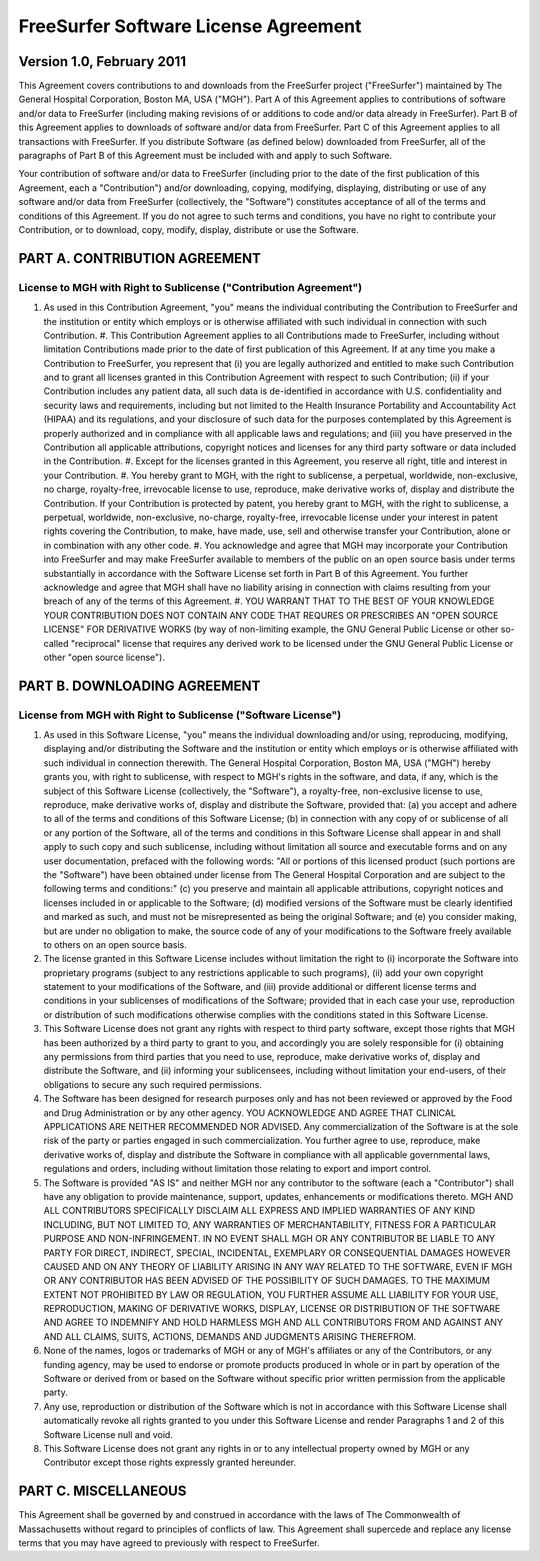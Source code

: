 FreeSurfer Software License Agreement
=====================================

Version 1.0, February 2011
--------------------------

This Agreement covers contributions to and downloads from the FreeSurfer
project ("FreeSurfer") maintained by The General Hospital Corporation, Boston
MA, USA ("MGH"). Part A of this Agreement applies to contributions of software
and/or data to FreeSurfer (including making revisions of or additions to code
and/or data already in FreeSurfer).  Part B of this Agreement applies to
downloads of software and/or data from FreeSurfer. Part C of this Agreement
applies to all transactions with FreeSurfer. If you distribute Software (as
defined below) downloaded from FreeSurfer, all of the paragraphs of Part B of
this Agreement must be included with and apply to such Software.

Your contribution of software and/or data to FreeSurfer (including prior to
the date of the first publication of this Agreement, each a "Contribution")
and/or downloading, copying, modifying, displaying, distributing or use of any
software and/or data from FreeSurfer (collectively, the "Software")
constitutes acceptance of all of the terms and conditions of this Agreement.
If you do not agree to such terms and conditions, you have no right to
contribute your Contribution, or to download, copy, modify, display,
distribute or use the Software.

PART A. CONTRIBUTION AGREEMENT
------------------------------

License to MGH with Right to Sublicense ("Contribution Agreement")
~~~~~~~~~~~~~~~~~~~~~~~~~~~~~~~~~~~~~~~~~~~~~~~~~~~~~~~~~~~~~~~~~~

#. As used in this Contribution Agreement, "you" means the individual
   contributing the Contribution to FreeSurfer and the institution or entity
   which employs or is otherwise affiliated with such individual in connection
   with such Contribution.  #. This Contribution Agreement applies to all
   Contributions made to FreeSurfer, including without limitation
   Contributions made prior to the date of first publication of this
   Agreement. If at any time you make a Contribution to FreeSurfer, you
   represent that (i) you are legally authorized and entitled to make such
   Contribution and to grant all licenses granted in this Contribution
   Agreement with respect to such Contribution; (ii) if your Contribution
   includes any patient data, all such data is de-identified in accordance
   with U.S.  confidentiality and security laws and requirements, including
   but not limited to the Health Insurance Portability and Accountability Act
   (HIPAA) and its regulations, and your disclosure of such data for the
   purposes contemplated by this Agreement is properly authorized and in
   compliance with all applicable laws and regulations; and (iii) you have
   preserved in the Contribution all applicable attributions, copyright
   notices and licenses for any third party software or data included in the
   Contribution.  #. Except for the licenses granted in this Agreement, you
   reserve all right, title and interest in your Contribution.  #. You hereby
   grant to MGH, with the right to sublicense, a perpetual, worldwide,
   non-exclusive, no charge, royalty-free, irrevocable license to use,
   reproduce, make derivative works of, display and distribute the
   Contribution. If your Contribution is protected by patent, you hereby grant
   to MGH, with the right to sublicense, a perpetual, worldwide,
   non-exclusive, no-charge, royalty-free, irrevocable license under your
   interest in patent rights covering the Contribution, to make, have made,
   use, sell and otherwise transfer your Contribution, alone or in combination
   with any other code.  #. You acknowledge and agree that MGH may incorporate
   your Contribution into FreeSurfer and may make FreeSurfer available to
   members of the public on an open source basis under terms substantially in
   accordance with the Software License set forth in Part B of this Agreement.
   You further acknowledge and agree that MGH shall have no liability arising
   in connection with claims resulting from your breach of any of the terms of
   this Agreement.  #. YOU WARRANT THAT TO THE BEST OF YOUR KNOWLEDGE YOUR
   CONTRIBUTION DOES NOT CONTAIN ANY CODE THAT REQURES OR PRESCRIBES AN "OPEN
   SOURCE LICENSE" FOR DERIVATIVE WORKS (by way of non-limiting example, the
   GNU General Public License or other so-called "reciprocal" license that
   requires any derived work to be licensed under the GNU General Public
   License or other "open source license").

PART B. DOWNLOADING AGREEMENT
-----------------------------

License from MGH with Right to Sublicense ("Software License")
~~~~~~~~~~~~~~~~~~~~~~~~~~~~~~~~~~~~~~~~~~~~~~~~~~~~~~~~~~~~~~

#. As used in this Software License, "you" means the individual
   downloading and/or using, reproducing, modifying, displaying and/or
   distributing the Software and the institution or entity which employs
   or is otherwise affiliated with such individual in connection
   therewith. The General Hospital Corporation, Boston MA, USA ("MGH")
   hereby grants you, with right to sublicense, with respect to MGH's
   rights in the software, and data, if any, which is the subject of
   this Software License (collectively, the "Software"), a royalty-free,
   non-exclusive license to use, reproduce, make derivative works of,
   display and distribute the Software, provided that: (a) you accept
   and adhere to all of the terms and conditions of this Software
   License; (b) in connection with any copy of or sublicense of all or
   any portion of the Software, all of the terms and conditions in this
   Software License shall appear in and shall apply to such copy and
   such sublicense, including without limitation all source and
   executable forms and on any user documentation, prefaced with the
   following words: "All or portions of this licensed product (such
   portions are the "Software") have been obtained under license from
   The General Hospital Corporation and are subject to the following
   terms and conditions:" (c) you preserve and maintain all applicable
   attributions, copyright notices and licenses included in or
   applicable to the Software; (d) modified versions of the Software
   must be clearly identified and marked as such, and must not be
   misrepresented as being the original Software; and (e) you consider
   making, but are under no obligation to make, the source code of any
   of your modifications to the Software freely available to others on
   an open source basis.
#. The license granted in this Software License includes without
   limitation the right to (i) incorporate the Software into proprietary
   programs (subject to any restrictions applicable to such programs),
   (ii) add your own copyright statement to your modifications of the
   Software, and (iii) provide additional or different license terms and
   conditions in your sublicenses of modifications of the Software;
   provided that in each case your use, reproduction or distribution of
   such modifications otherwise complies with the conditions stated in
   this Software License.
#. This Software License does not grant any rights with respect to third
   party software, except those rights that MGH has been authorized by a
   third party to grant to you, and accordingly you are solely
   responsible for (i) obtaining any permissions from third parties that
   you need to use, reproduce, make derivative works of, display and
   distribute the Software, and (ii) informing your sublicensees,
   including without limitation your end-users, of their obligations to
   secure any such required permissions.
#. The Software has been designed for research purposes only and has not
   been reviewed or approved by the Food and Drug Administration or by
   any other agency. YOU ACKNOWLEDGE AND AGREE THAT CLINICAL
   APPLICATIONS ARE NEITHER RECOMMENDED NOR ADVISED. Any
   commercialization of the Software is at the sole risk of the party or
   parties engaged in such commercialization. You further agree to use,
   reproduce, make derivative works of, display and distribute the
   Software in compliance with all applicable governmental laws,
   regulations and orders, including without limitation those relating
   to export and import control.
#. The Software is provided "AS IS" and neither MGH nor any contributor
   to the software (each a "Contributor") shall have any obligation to
   provide maintenance, support, updates, enhancements or modifications
   thereto. MGH AND ALL CONTRIBUTORS SPECIFICALLY DISCLAIM ALL EXPRESS
   AND IMPLIED WARRANTIES OF ANY KIND INCLUDING, BUT NOT LIMITED TO, ANY
   WARRANTIES OF MERCHANTABILITY, FITNESS FOR A PARTICULAR PURPOSE AND
   NON-INFRINGEMENT. IN NO EVENT SHALL MGH OR ANY CONTRIBUTOR BE LIABLE
   TO ANY PARTY FOR DIRECT, INDIRECT, SPECIAL, INCIDENTAL, EXEMPLARY OR
   CONSEQUENTIAL DAMAGES HOWEVER CAUSED AND ON ANY THEORY OF LIABILITY
   ARISING IN ANY WAY RELATED TO THE SOFTWARE, EVEN IF MGH OR ANY
   CONTRIBUTOR HAS BEEN ADVISED OF THE POSSIBILITY OF SUCH DAMAGES. TO
   THE MAXIMUM EXTENT NOT PROHIBITED BY LAW OR REGULATION, YOU FURTHER
   ASSUME ALL LIABILITY FOR YOUR USE, REPRODUCTION, MAKING OF DERIVATIVE
   WORKS, DISPLAY, LICENSE OR DISTRIBUTION OF THE SOFTWARE AND AGREE TO
   INDEMNIFY AND HOLD HARMLESS MGH AND ALL CONTRIBUTORS FROM AND AGAINST
   ANY AND ALL CLAIMS, SUITS, ACTIONS, DEMANDS AND JUDGMENTS ARISING
   THEREFROM.
#. None of the names, logos or trademarks of MGH or any of MGH's
   affiliates or any of the Contributors, or any funding agency, may be
   used to endorse or promote products produced in whole or in part by
   operation of the Software or derived from or based on the Software
   without specific prior written permission from the applicable party.
#. Any use, reproduction or distribution of the Software which is not in
   accordance with this Software License shall automatically revoke all
   rights granted to you under this Software License and render
   Paragraphs 1 and 2 of this Software License null and void.
#. This Software License does not grant any rights in or to any
   intellectual property owned by MGH or any Contributor except those
   rights expressly granted hereunder.

PART C. MISCELLANEOUS
---------------------

This Agreement shall be governed by and construed in accordance with the laws
of The Commonwealth of Massachusetts without regard to principles of conflicts
of law. This Agreement shall supercede and replace any license terms that you
may have agreed to previously with respect to FreeSurfer.
